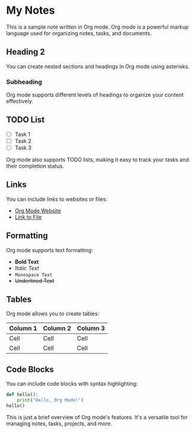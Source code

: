 * My Notes

This is a sample note written in Org mode. Org mode is a powerful markup language used for organizing notes, tasks, and documents.

** Heading 2

You can create nested sections and headings in Org mode using asterisks.

*** Subheading

Org mode supports different levels of headings to organize your content effectively.

** TODO List

- [ ] Task 1
- [ ] Task 2
- [ ] Task 3

Org mode also supports TODO lists, making it easy to track your tasks and their completion status.

** Links

You can include links to websites or files:

- [[https://orgmode.org/][Org Mode Website]]
- [[file:/path/to/file][Link to File]]

** Formatting

Org mode supports text formatting:

- *Bold Text*
- /Italic Text/
- =Monospace Text=
- +Underlined Text+

** Tables

Org mode allows you to create tables:

| Column 1 | Column 2 | Column 3 |
|----------+----------+----------|
|   Cell   |   Cell   |   Cell   |
|   Cell   |   Cell   |   Cell   |

** Code Blocks

You can include code blocks with syntax highlighting:

#+BEGIN_SRC python
def hello():
    print("Hello, Org Mode!")
hello()
#+END_SRC

This is just a brief overview of Org mode's features. It's a versatile tool for managing notes, tasks, projects, and more.
